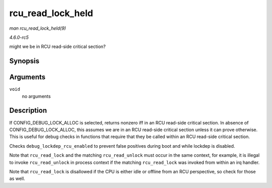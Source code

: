 .. -*- coding: utf-8; mode: rst -*-

.. _API-rcu-read-lock-held:

==================
rcu_read_lock_held
==================

*man rcu_read_lock_held(9)*

*4.6.0-rc5*

might we be in RCU read-side critical section?


Synopsis
========

.. c:function:: int rcu_read_lock_held( void )

Arguments
=========

``void``
    no arguments


Description
===========

If CONFIG_DEBUG_LOCK_ALLOC is selected, returns nonzero iff in an RCU
read-side critical section. In absence of CONFIG_DEBUG_LOCK_ALLOC,
this assumes we are in an RCU read-side critical section unless it can
prove otherwise. This is useful for debug checks in functions that
require that they be called within an RCU read-side critical section.

Checks ``debug_lockdep_rcu_enabled`` to prevent false positives during
boot and while lockdep is disabled.

Note that ``rcu_read_lock`` and the matching ``rcu_read_unlock`` must
occur in the same context, for example, it is illegal to invoke
``rcu_read_unlock`` in process context if the matching ``rcu_read_lock``
was invoked from within an irq handler.

Note that ``rcu_read_lock`` is disallowed if the CPU is either idle or
offline from an RCU perspective, so check for those as well.


.. ------------------------------------------------------------------------------
.. This file was automatically converted from DocBook-XML with the dbxml
.. library (https://github.com/return42/sphkerneldoc). The origin XML comes
.. from the linux kernel, refer to:
..
.. * https://github.com/torvalds/linux/tree/master/Documentation/DocBook
.. ------------------------------------------------------------------------------
